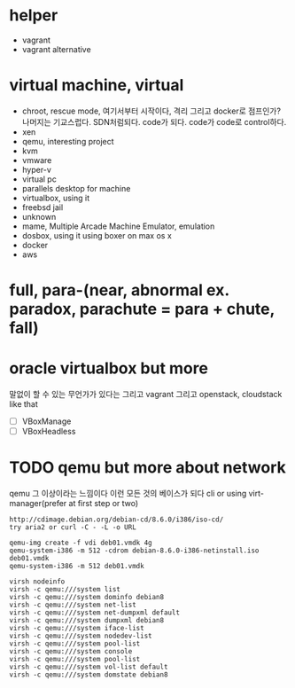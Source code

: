 * helper

- vagrant
- vagrant alternative

* virtual machine, virtual

- chroot, rescue mode, 여기서부터 시작이다, 격리 그리고 docker로 점프인가? 나머지는 기교스럽다. SDN처럼되다. code가 되다. code가 code로 control하다.
- xen
- qemu, interesting project
- kvm
- vmware
- hyper-v
- virtual pc
- parallels desktop for machine
- virtualbox, using it
- freebsd jail
- unknown
- mame, Multiple Arcade Machine Emulator, emulation
- dosbox, using it using boxer on max os x
- docker
- aws

* full, para-(near, abnormal ex. paradox, parachute = para + chute, fall)
* oracle virtualbox but more

말없이 할 수 있는 무언가가 있다는 그리고 vagrant 그리고 openstack, cloudstack like that

- [ ] VBoxManage
- [ ] VBoxHeadless

* TODO qemu but more about network

qemu 그 이상이라는 느낌이다 이런 모든 것의 베이스가 되다
cli or using virt-manager(prefer at first step or two)

#+BEGIN_SRC 
http://cdimage.debian.org/debian-cd/8.6.0/i386/iso-cd/
try aria2 or curl -C - -L -o URL

qemu-img create -f vdi deb01.vmdk 4g
qemu-system-i386 -m 512 -cdrom debian-8.6.0-i386-netinstall.iso deb01.vmdk
qemu-system-i386 -m 512 deb01.vmdk

virsh nodeinfo
virsh -c qemu:///system list
virsh -c qemu:///system dominfo debian8
virsh -c qemu:///system net-list
virsh -c qemu:///system net-dumpxml default
virsh -c qemu:///system dumpxml debian8
virsh -c qemu:///system iface-list
virsh -c qemu:///system nodedev-list
virsh -c qemu:///system pool-list
virsh -c qemu:///system console
virsh -c qemu:///system pool-list
virsh -c qemu:///system vol-list default
virsh -c qemu:///system domstate debian8

#+END_SRC



